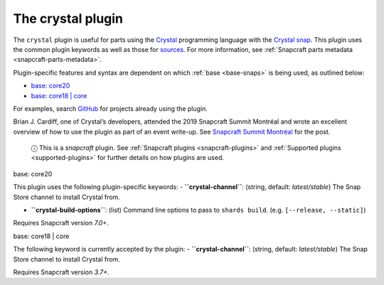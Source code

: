 .. 12527.md

.. _the-crystal-plugin:

The crystal plugin
==================

The ``crystal`` plugin is useful for parts using the `Crystal <https://crystal-lang.org/>`__ programming language with the `Crystal snap <https://snapcraft.io/crystal>`__. This plugin uses the common plugin keywords as well as those for `sources <snapcraft-parts-metadata.md#the-crystal-plugin-heading--source>`__. For more information, see :ref:`Snapcraft parts metadata <snapcraft-parts-metadata>`.

Plugin-specific features and syntax are dependent on which :ref:`base <base-snaps>` is being used, as outlined below:

-  `base: core20 <#the-crystal-plugin-heading--core20>`__
-  `base: core18 \| core <#the-crystal-plugin-heading--core18>`__

For examples, search `GitHub <https://github.com/search?q=path%3Asnapcraft.yaml+%22plugin%3A+crystal%22&type=Code>`__ for projects already using the plugin.

Brian J. Cardiff, one of Crystal’s developers, attended the 2019 Snapcraft Summit Montréal and wrote an excellent overview of how to use the plugin as part of an event write-up. See `Snapcraft Summit Montréal <https://crystal-lang.org/2019/06/19/snapcraft-summit-montreal.html>`__ for the post.

   ⓘ This is a *snapcraft* plugin. See :ref:`Snapcraft plugins <snapcraft-plugins>` and :ref:`Supported plugins <supported-plugins>` for further details on how plugins are used.

.. raw:: html

   <h3 id="the-crystal-plugin-heading--core20">

base: core20

.. raw:: html

   </h3>

This plugin uses the following plugin-specific keywords: - **``crystal-channel``**: (string, default: *latest/stable*) The Snap Store channel to install Crystal from.

-  **``crystal-build-options``**: (list) Command line options to pass to ``shards build``. (e.g. ``[--release, --static]``)

Requires Snapcraft version *7.0+*.

.. raw:: html

   <h3 id="the-crystal-plugin-heading--core18">

base: core18 \| core

.. raw:: html

   </h3>

The following keyword is currently accepted by the plugin: - **``crystal-channel``**: (string, default: *latest/stable*) The Snap Store channel to install Crystal from.

Requires Snapcraft version *3.7+*.
